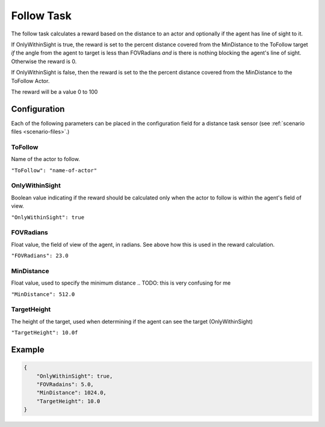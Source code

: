 .. _`follow-task`:

Follow Task
===========

The follow task calculates a reward based on the distance to an actor and
optionally if the agent has line of sight to it. 

If OnlyWithinSight is true, the reward is set to the percent distance covered from the 
MinDistance to the ToFollow target *if* the angle from the agent to target is
less than FOVRadians *and* is there is nothing blocking the agent's line of sight.
Otherwise the reward is 0.

If OnlyWithinSight is false, then the reward is set to the the percent distance
covered from the MinDistance to the ToFollow Actor.

The reward will be a value 0 to 100

Configuration
-------------

Each of the following parameters can be placed in the configuration field
for a distance task sensor (see :ref:`scenario files <scenario-files>`.)

ToFollow
~~~~~~~~

Name of the actor to follow.

``"ToFollow": "name-of-actor"``

.. TODO: Mention there is a list of actors that you can follow in the world
         documentation

OnlyWithinSight
~~~~~~~~~~~~~~~

Boolean value indicating if the reward should be calculated only when the 
actor to follow is within the agent's field of view.

``"OnlyWithinSight": true``

FOVRadians
~~~~~~~~~~

Float value, the field of view of the agent, in radians. See above how this is used in
the reward calculation.

``"FOVRadians": 23.0``

MinDistance
~~~~~~~~~~~

Float value, used to specify the minimum distance 
.. TODO: this is very confusing for me

``"MinDistance": 512.0``

TargetHeight
~~~~~~~~~~~~

The height of the target, used when determining if the agent can see the target (OnlyWithinSight)

``"TargetHeight": 10.0f``

Example
-------

.. code-block:: json

   {
       "OnlyWithinSight": true,
       "FOVRadains": 5.0,
       "MinDistance": 1024.0,
       "TargetHeight": 10.0
   }
